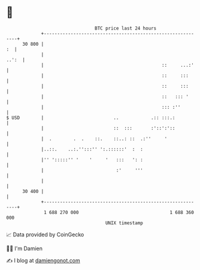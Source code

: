 * 👋

#+begin_example
                                    BTC price last 24 hours                    
                +------------------------------------------------------------+ 
         30 800 |                                                         :  | 
                |                                                      ..':  | 
                |                                            ::     ...:'    | 
                |                                            ::     :::      | 
                |                                            ::     :::      | 
                |                                            ::   ::: '      | 
                |                                            ::: :''         | 
   $ USD        |                          ..            .:: :::.:           | 
                |                          ::  :::       :'::':'::           | 
                |  .        .  .    ::.    ::..: ::  .:''     '              | 
                |..::.    ..:.'':::'' ':.::::::'  :  :                       | 
                |'' ':::::'' '    '     '   :::   ': :                       | 
                |                           :'     '''                       | 
                |                                                            | 
         30 400 |                                                            | 
                +------------------------------------------------------------+ 
                 1 688 270 000                                  1 688 360 000  
                                        UNIX timestamp                         
#+end_example
📈 Data provided by CoinGecko

🧑‍💻 I'm Damien

✍️ I blog at [[https://www.damiengonot.com][damiengonot.com]]
